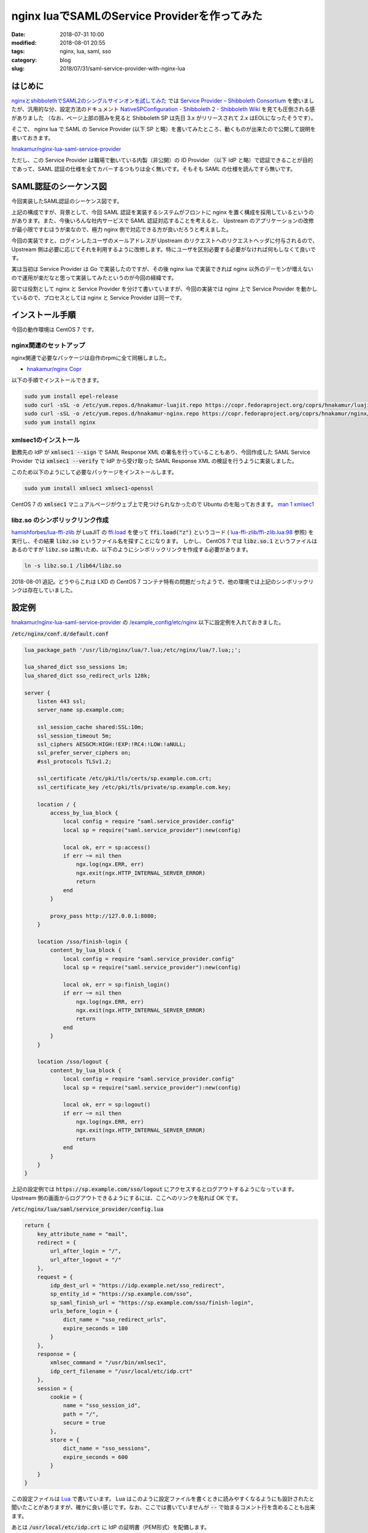 nginx luaでSAMLのService Providerを作ってみた
#############################################

:date: 2018-07-31 10:00
:modified: 2018-08-01 20:55
:tags: nginx, lua, saml, sso
:category: blog
:slug: 2018/07/31/saml-service-provider-with-nginx-lua

はじめに
========

`nginxとshibbolethでSAML2のシングルサインオンを試してみた </blog/2018/07/04/saml2-single-sign-on-with-nginx-and-shibboleth/>`_ では `Service Provider – Shibboleth Consortium <https://www.shibboleth.net/products/service-provider/>`_ を使いましたが、汎用的な分、設定方法のドキュメント
`NativeSPConfiguration - Shibboleth 2 - Shibboleth Wiki <https://wiki.shibboleth.net/confluence/display/SHIB2/NativeSPConfiguration>`_ を見ても圧倒される感がありました （なお、ページ上部の囲みを見ると Shibboleth SP は先日 3.x がリリースされて 2.x はEOLになったそうです）。

そこで、 nginx lua で SAML の Service Provider (以下 SP と略）を書いてみたところ、動くものが出来たので公開して説明を書いておきます。

`hnakamur/nginx-lua-saml-service-provider <https://github.com/hnakamur/nginx-lua-saml-service-provider>`__

ただし、この Service Provider は職場で動いている内製（非公開）の ID Provider （以下 IdP と略）で認証できることが目的であって、SAML 認証の仕様を全てカバーするつもりは全く無いです。そもそも SAML の仕様を読んですら無いです。

SAML認証のシーケンス図
======================

今回実装したSAML認証のシーケンス図です。

.. image:: {attach}/images/2018/07/31/saml-sequence.svg
        :width: 100%
	:alt: SAML sequence diagram

上記の構成ですが、背景として、今回 SAML 認証を実装するシステムがフロントに nginx を置く構成を採用しているというのがあります。また、今後いろんな社内サービスで SAML 認証対応することを考えると、 Upstream のアプリケーションの改修が最小限ですむほうが楽なので、極力 nginx 側で対応できる方が良いだろうと考えました。

今回の実装ですと、ログインしたユーザのメールアドレスが Upstream のリクエストへのリクエストヘッダに付与されるので、 Upstream 側は必要に応じてそれを利用するように改修します。特にユーザを区別必要する必要がなければ何もしなくて良いです。

実は当初は Service Provider は Go で実装したのですが、その後 nginx lua で実装できれば nginx 以外のデーモンが増えないので運用が楽だなと思って実装してみたというのが今回の経緯です。

図では役割として nginx と Service Provider を分けて書いていますが、今回の実装では nginx 上で Service Provider を動かしているので、プロセスとしては nginx と Service Provider は同一です。

インストール手順
================

今回の動作環境は CentOS 7 です。

nginx関連のセットアップ
-----------------------

nginx関連で必要なパッケージは自作のrpmに全て同梱しました。

* `hnakamur/nginx Copr <https://copr.fedorainfracloud.org/coprs/hnakamur/nginx/>`_

以下の手順でインストールできます。

.. code-block:: console

        sudo yum install epel-release
        sudo curl -sSL -o /etc/yum.repos.d/hnakamur-luajit.repo https://copr.fedoraproject.org/coprs/hnakamur/luajit/repo/epel-7/hnakamur-luajit-epel-7.repo
        sudo curl -sSL -o /etc/yum.repos.d/hnakamur-nginx.repo https://copr.fedoraproject.org/coprs/hnakamur/nginx/repo/epel-7/hnakamur-nginx-epel-7.repo
        sudo yum install nginx

xmlsec1のインストール
---------------------

勤務先の IdP が :code:`xmlsec1 --sign` で SAML Response XML の署名を行っていることもあり、今回作成した SAML Service Provider では :code:`xmlsec1 --verify` で IdP から受け取った SAML Response XML の検証を行うように実装しました。

このため以下のようにして必要なパッケージをインストールします。

.. code-block:: console

        sudo yum install xmlsec1 xmlsec1-openssl

CentOS 7 の :code:`xmlsec1` マニュアルページがウェブ上で見つけられなかったので Ubuntu のを貼っておきます。
`man 1 xmlsec1 <http://manpages.ubuntu.com/manpages/bionic/en/man1/xmlsec1.1.html>`_

libz.so のシンボリックリンク作成
--------------------------------
`hamishforbes/lua-ffi-zlib <https://github.com/hamishforbes/lua-ffi-zlib>`__ が 
LuaJIT の `ffi.load <http://luajit.org/ext_ffi_api.html#ffi_load>`_ を使って
:code:`ffi.load("z")` というコード ( `lua-ffi-zlib/ffi-zlib.lua:98 <https://github.com/hamishforbes/lua-ffi-zlib/blob/3d6dbee710b4712b8d0e0235425abee04a22b1bd/lib/ffi-zlib.lua#L98>`_ 参照)
を実行し、その結果 :code:`libz.so` というファイル名を探すことになります。
しかし、 CentOS 7 では :code:`libz.so.1` というファイルはあるのですが :code:`libz.so` は無いため、以下のようにシンボリックリンクを作成する必要があります。

.. code-block:: console

        ln -s libz.so.1 /lib64/libz.so

2018-08-01 追記。どうやらこれは LXD の CentOS 7 コンテナ特有の問題だったようで、他の環境では上記のシンボリックリンクは存在していました。

設定例
======

`hnakamur/nginx-lua-saml-service-provider <https://github.com/hnakamur/nginx-lua-saml-service-provider>`__
の
`/example_config/etc/nginx <https://github.com/hnakamur/nginx-lua-saml-service-provider/tree/master/example_config/etc/nginx>`_ 以下に設定例を入れておきました。

:code:`/etc/nginx/conf.d/default.conf`

.. code-block:: text

	lua_package_path '/usr/lib/nginx/lua/?.lua;/etc/nginx/lua/?.lua;;';

	lua_shared_dict sso_sessions 1m;
	lua_shared_dict sso_redirect_urls 128k;

	server {
	    listen 443 ssl;
	    server_name sp.example.com;

	    ssl_session_cache shared:SSL:10m;
	    ssl_session_timeout 5m;
	    ssl_ciphers AESGCM:HIGH:!EXP:!RC4:!LOW:!aNULL;
	    ssl_prefer_server_ciphers on;
	    #ssl_protocols TLSv1.2;

	    ssl_certificate /etc/pki/tls/certs/sp.example.com.crt;
	    ssl_certificate_key /etc/pki/tls/private/sp.example.com.key;

	    location / {
		access_by_lua_block {
		    local config = require "saml.service_provider.config"
		    local sp = require("saml.service_provider"):new(config)

		    local ok, err = sp:access()
		    if err ~= nil then
			ngx.log(ngx.ERR, err)
			ngx.exit(ngx.HTTP_INTERNAL_SERVER_ERROR)
			return
		    end
		}

		proxy_pass http://127.0.0.1:8080;
	    }

	    location /sso/finish-login {
		content_by_lua_block {
		    local config = require "saml.service_provider.config"
		    local sp = require("saml.service_provider"):new(config)

		    local ok, err = sp:finish_login()
		    if err ~= nil then
			ngx.log(ngx.ERR, err)
			ngx.exit(ngx.HTTP_INTERNAL_SERVER_ERROR)
			return
		    end
		}
	    }

	    location /sso/logout {
		content_by_lua_block {
		    local config = require "saml.service_provider.config"
		    local sp = require("saml.service_provider"):new(config)

		    local ok, err = sp:logout()
		    if err ~= nil then
			ngx.log(ngx.ERR, err)
			ngx.exit(ngx.HTTP_INTERNAL_SERVER_ERROR)
			return
		    end
		}
	    }
	}

上記の設定例では :code:`https://sp.example.com/sso/logout` にアクセスするとログアウトするようになっています。 Upstream 側の画面からログアウトできるようにするには、ここへのリンクを貼れば OK です。

:code:`/etc/nginx/lua/saml/service_provider/config.lua`

.. code-block:: text

	return {
	    key_attribute_name = "mail",
	    redirect = {
		url_after_login = "/",
		url_after_logout = "/"
	    },
	    request = {
		idp_dest_url = "https://idp.example.net/sso_redirect",
		sp_entity_id = "https://sp.example.com/sso",
		sp_saml_finish_url = "https://sp.example.com/sso/finish-login",
		urls_before_login = {
		    dict_name = "sso_redirect_urls",
		    expire_seconds = 180
		}
	    },
	    response = {
		xmlsec_command = "/usr/bin/xmlsec1",
		idp_cert_filename = "/usr/local/etc/idp.crt"
	    },
	    session = {
		cookie = {
		    name = "sso_session_id",
		    path = "/",
		    secure = true
		},
		store = {
		    dict_name = "sso_sessions",
		    expire_seconds = 600
		}
	    }
	}

この設定ファイルは `Lua <https://www.lua.org/>`_ で書いています。 Lua はこのように設定ファイルを書くときに読みやすくなるようにも設計されたと聞いたことがありますが、確かに良い感じです。なお、ここでは書いていませんが :code:`--` で始まるコメント行を含めることも出来ます。

あとは :code:`/usr/local/etc/idp.crt` に IdP の証明書（PEM形式）を配備します。

.. code-block:: text

	-----BEGIN CERTIFICATE-----
	MIIDbDCCAlQCCQC2lvI/q52P9zANBgkqhkiG9w0BAQUFADB4MQswCQYDVQQGEwJK
	…(略)…
	MOnar9vP8eOYXOtO9laTow==
	-----END CERTIFICATE-----


SP が保持する状態についての説明
===============================

今回の SP の実装では `openresty/lua-nginx-module <https://github.com/openresty/lua-nginx-module>`_ の
`ngx.shared.DICT <https://github.com/openresty/lua-nginx-module#ngxshareddict>`_ を 2 つ使っています。

上記の設定例では :code:`sso_redirect_urls` と :code:`sso_sessions` です。

:code:`sso_redirect_urls` はログイン直前に開いていた URL を保存しておいて、ログイン後にその URL にリダイレクトさせるようにさせるためのものです。ログインが必要な領域（上記の設定例では :code:`/` 全般）に非ログイン状態でアクセスしたときに、 URL を保存して IdP のログイン画面にリダイレクトします。

:code:`sso_sessions` のほうはセッション情報を保存するための dict です。 IdP でのログイン成功後、 IdP から SP に Base64 エンコードされた署名付きの SAML Response XML が送られてきます。その署名を検証し、 Response に含まれるユーザのメールアドレス （これは IdP の設定次第です）を取り出します。セッション ID を暗号レベルの 128bit 乱数として生成して、それをキーとしメールアドレスを値として、 :code:`sso_sessions` に保存しています。

1 つの nginx で複数のバックエンドシステムを扱う場合でも、上記の設定を発展させればログイン状態を共有することが出来るでしょう。
